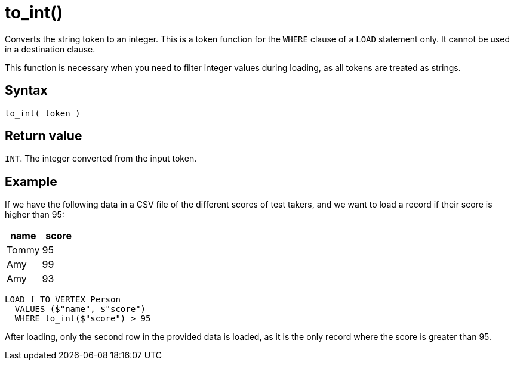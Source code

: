 = to_int()

Converts the string token to an integer.
This is a token function for the `WHERE` clause of a `LOAD` statement only.
It cannot be used in a destination clause.

This function is necessary when you need to filter integer values during loading, as all tokens are treated as strings.

== Syntax

`to_int( token )`

== Return value

`INT`.
The integer converted from the input token.

== Example

If we have the following data in a CSV file of the different scores of test takers, and we want to load a record if their score is higher than 95:


|===
|name |score

|Tommy
|95

|Amy
|99

|Amy
|93
|===

[,gsql]
----
LOAD f TO VERTEX Person
  VALUES ($"name", $"score")
  WHERE to_int($"score") > 95
----

After loading, only the second row in the provided data is loaded, as it is the only record where the score is greater than 95.